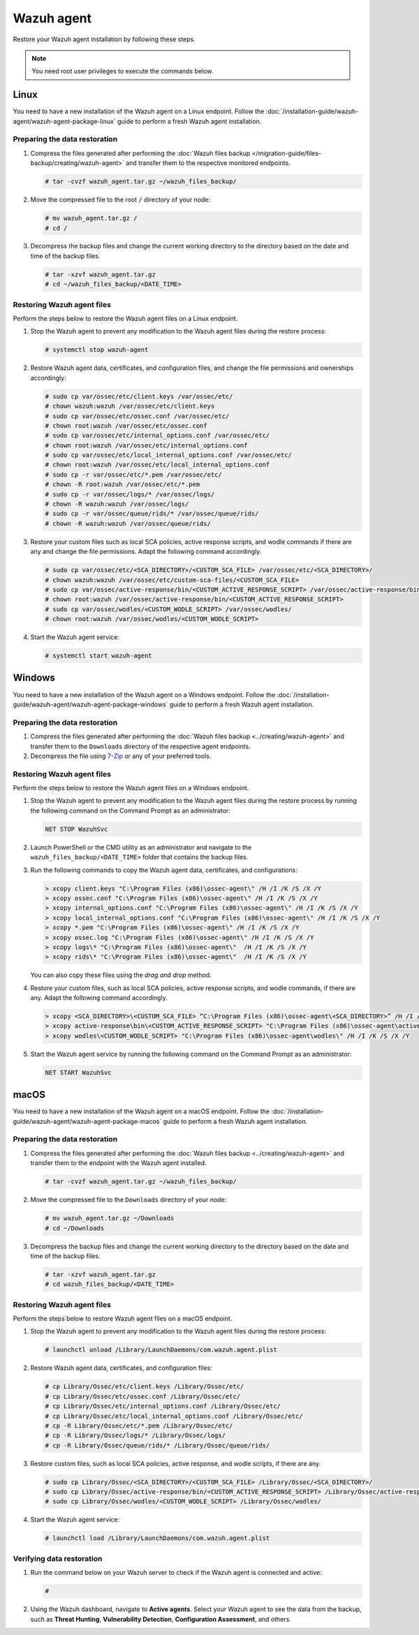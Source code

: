 .. Copyright (C) 2015, Wazuh, Inc.

.. meta::
   :description: Learn how to restore a backup of key files of your Wazuh agent installation.
  
Wazuh agent
===========

Restore your Wazuh agent installation by following these steps.

.. note::
   
   You need root user privileges to execute the commands below.

Linux
-----

You need to have a new installation of the Wazuh agent on a Linux endpoint. Follow the :doc:`/installation-guide/wazuh-agent/wazuh-agent-package-linux` guide to perform a fresh Wazuh agent installation.

Preparing the data restoration
^^^^^^^^^^^^^^^^^^^^^^^^^^^^^^

#. Compress the files generated after performing the :doc:`Wazuh files backup </migration-guide/files-backup/creating/wazuh-agent>` and transfer them to the respective monitored endpoints.

   .. code-block:: console

      # tar -cvzf wazuh_agent.tar.gz ~/wazuh_files_backup/ 

#. Move the compressed file to the root ``/`` directory of your node:

   .. code-block:: console

      # mv wazuh_agent.tar.gz /
      # cd /

#. Decompress the backup files and change the current working directory to the directory based on the date and time of the backup files.

   .. code-block:: console

      # tar -xzvf wazuh_agent.tar.gz
      # cd ~/wazuh_files_backup/<DATE_TIME>

Restoring Wazuh agent files
^^^^^^^^^^^^^^^^^^^^^^^^^^^

Perform the steps below to restore the Wazuh agent files on a Linux endpoint.

#. Stop the Wazuh agent to prevent any modification to the Wazuh agent files during the restore process:

   .. code-block:: console

      # systemctl stop wazuh-agent

#. Restore Wazuh agent data, certificates, and configuration files, and change the file permissions and ownerships accordingly:

   .. code-block:: console

      # sudo cp var/ossec/etc/client.keys /var/ossec/etc/ 
      # chown wazuh:wazuh /var/ossec/etc/client.keys
      # sudo cp var/ossec/etc/ossec.conf /var/ossec/etc/
      # chown root:wazuh /var/ossec/etc/ossec.conf
      # sudo cp var/ossec/etc/internal_options.conf /var/ossec/etc/
      # chown root:wazuh /var/ossec/etc/internal_options.conf
      # sudo cp var/ossec/etc/local_internal_options.conf /var/ossec/etc/
      # chown root:wazuh /var/ossec/etc/local_internal_options.conf
      # sudo cp -r var/ossec/etc/*.pem /var/ossec/etc/
      # chown -R root:wazuh /var/ossec/etc/*.pem
      # sudo cp -r var/ossec/logs/* /var/ossec/logs/
      # chown -R wazuh:wazuh /var/ossec/logs/
      # sudo cp -r var/ossec/queue/rids/* /var/ossec/queue/rids/
      # chown -R wazuh:wazuh /var/ossec/queue/rids/

#. Restore your custom files such as local SCA policies, active response scripts, and wodle commands if there are any and change the file permissions. Adapt the following command accordingly. 

   .. code-block:: console

      # sudo cp var/ossec/etc/<SCA_DIRECTORY>/<CUSTOM_SCA_FILE> /var/ossec/etc/<SCA_DIRECTORY>/
      # chown wazuh:wazuh /var/ossec/etc/custom-sca-files/<CUSTOM_SCA_FILE>
      # sudo cp var/ossec/active-response/bin/<CUSTOM_ACTIVE_RESPONSE_SCRIPT> /var/ossec/active-response/bin/
      # chown root:wazuh /var/ossec/active-response/bin/<CUSTOM_ACTIVE_RESPONSE_SCRIPT> 
      # sudo cp var/ossec/wodles/<CUSTOM_WODLE_SCRIPT> /var/ossec/wodles/
      # chown root:wazuh /var/ossec/wodles/<CUSTOM_WODLE_SCRIPT>

#. Start the Wazuh agent service: 

   .. code-block:: console

      # systemctl start wazuh-agent

Windows
-------

You need to have a new installation of the Wazuh agent on a Windows endpoint. Follow the :doc:`/installation-guide/wazuh-agent/wazuh-agent-package-windows` guide to perform a fresh Wazuh agent installation.

Preparing the data restoration
^^^^^^^^^^^^^^^^^^^^^^^^^^^^^^

#. Compress the files generated after performing the :doc:`Wazuh files backup <../creating/wazuh-agent>` and transfer them to the ``Downloads`` directory of the respective agent endpoints.

#. Decompress the file using `7-Zip <https://www.7-zip.org/>`__ or any of your preferred tools.

Restoring Wazuh agent files
^^^^^^^^^^^^^^^^^^^^^^^^^^^

Perform the steps below to restore the Wazuh agent files on a Windows endpoint.

#. Stop the Wazuh agent to prevent any modification to the Wazuh agent files during the restore process by running the following command on the Command Prompt as an administrator:

   .. code-block:: doscon

      NET STOP WazuhSvc

#. Launch PowerShell or the CMD utility as an administrator and navigate to the ``wazuh_files_backup/<DATE_TIME>`` folder that contains the backup files.

#. Run the following commands to copy the Wazuh agent data, certificates, and configurations:

   .. code-block:: doscon

      > xcopy client.keys "C:\Program Files (x86)\ossec-agent\" /H /I /K /S /X /Y
      > xcopy ossec.conf "C:\Program Files (x86)\ossec-agent\" /H /I /K /S /X /Y
      > xcopy internal_options.conf "C:\Program Files (x86)\ossec-agent\" /H /I /K /S /X /Y
      > xcopy local_internal_options.conf "C:\Program Files (x86)\ossec-agent\" /H /I /K /S /X /Y
      > xcopy *.pem "C:\Program Files (x86)\ossec-agent\" /H /I /K /S /X /Y
      > xcopy ossec.log "C:\Program Files (x86)\ossec-agent\" /H /I /K /S /X /Y
      > xcopy logs\* "C:\Program Files (x86)\ossec-agent\"  /H /I /K /S /X /Y
      > xcopy rids\* "C:\Program Files (x86)\ossec-agent\"  /H /I /K /S /X /Y

   You can also copy these files using the *drag and drop* method.

#. Restore your custom files, such as local SCA policies, active response scripts, and wodle commands, if there are any. Adapt the following command accordingly.

   .. code-block:: doscon

      > xcopy <SCA_DIRECTORY>\<CUSTOM_SCA_FILE> “C:\Program Files (x86)\ossec-agent\<SCA_DIRECTORY>” /H /I /K /S /X /Y
      > xcopy active-response\bin\<CUSTOM_ACTIVE_RESPONSE_SCRIPT> "C:\Program Files (x86)\ossec-agent\active-response\bin\" /H /I /K /S /X /Y
      > xcopy wodles\<CUSTOM_WODLE_SCRIPT> "C:\Program Files (x86)\ossec-agent\wodles\" /H /I /K /S /X /Y

#. Start the Wazuh agent service by running the following command on the Command Prompt as an administrator:

   .. code-block:: doscon

      NET START WazuhSvc

macOS
-----

You need to have a new installation of the Wazuh agent on a macOS endpoint. Follow the :doc:`/installation-guide/wazuh-agent/wazuh-agent-package-macos` guide to perform a fresh Wazuh agent installation.

Preparing the data restoration
^^^^^^^^^^^^^^^^^^^^^^^^^^^^^^

#. Compress the files generated after performing the :doc:`Wazuh files backup <../creating/wazuh-agent>` and transfer them to the endpoint with the Wazuh agent installed.

   .. code-block:: console

      # tar -cvzf wazuh_agent.tar.gz ~/wazuh_files_backup/ 

#. Move the compressed file to the ``Downloads`` directory of your node:

   .. code-block:: console

      # mv wazuh_agent.tar.gz ~/Downloads
      # cd ~/Downloads

#. Decompress the backup files and change the current working directory to the directory based on the date and time of the backup files.

   .. code-block:: console

      # tar -xzvf wazuh_agent.tar.gz
      # cd wazuh_files_backup/<DATE_TIME>

Restoring Wazuh agent files
^^^^^^^^^^^^^^^^^^^^^^^^^^^

Perform the steps below to restore Wazuh agent files on a macOS endpoint.

#. Stop the Wazuh agent to prevent any modification to the Wazuh agent files during the restore process:

   .. code-block:: console

      # launchctl unload /Library/LaunchDaemons/com.wazuh.agent.plist

#. Restore Wazuh agent data, certificates, and configuration files:

   .. code-block:: console

      # cp Library/Ossec/etc/client.keys /Library/Ossec/etc/
      # cp Library/Ossec/etc/ossec.conf /Library/Ossec/etc/
      # cp Library/Ossec/etc/internal_options.conf /Library/Ossec/etc/
      # cp Library/Ossec/etc/local_internal_options.conf /Library/Ossec/etc/
      # cp -R Library/Ossec/etc/*.pem /Library/Ossec/etc/
      # cp -R Library/Ossec/logs/* /Library/Ossec/logs/
      # cp -R Library/Ossec/queue/rids/* /Library/Ossec/queue/rids/ 

#. Restore custom files, such as local SCA policies, active response, and wodle scripts, if there are any.

   .. code-block:: console

      # sudo cp Library/Ossec/<SCA_DIRECTORY>/<CUSTOM_SCA_FILE> /Library/Ossec/<SCA_DIRECTORY>/
      # sudo cp Library/Ossec/active-response/bin/<CUSTOM_ACTIVE_RESPONSE_SCRIPT> /Library/Ossec/active-response/bin/
      # sudo cp Library/Ossec/wodles/<CUSTOM_WODLE_SCRIPT> /Library/Ossec/wodles/

#. Start the Wazuh agent service:

   .. code-block:: console

      # launchctl load /Library/LaunchDaemons/com.wazuh.agent.plist

Verifying data restoration
^^^^^^^^^^^^^^^^^^^^^^^^^^

#. Run the command below on your Wazuh server to check if the Wazuh agent is connected and active:

   .. code-block:: console

      # 

2. Using the Wazuh dashboard, navigate to **Active agents**. Select your Wazuh agent to see the data from the backup, such as **Threat Hunting**, **Vulnerability Detection**, **Configuration Assessment**, and others.
